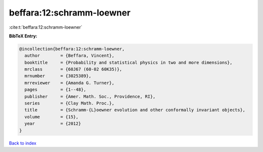 beffara:12:schramm-loewner
==========================

:cite:t:`beffara:12:schramm-loewner`

**BibTeX Entry:**

.. code-block:: bibtex

   @incollection{beffara:12:schramm-loewner,
     author        = {Beffara, Vincent},
     booktitle     = {Probability and statistical physics in two and more dimensions},
     mrclass       = {60J67 (60-02 60K35)},
     mrnumber      = {3025389},
     mrreviewer    = {Amanda G. Turner},
     pages         = {1--48},
     publisher     = {Amer. Math. Soc., Providence, RI},
     series        = {Clay Math. Proc.},
     title         = {Schramm-{L}oewner evolution and other conformally invariant objects},
     volume        = {15},
     year          = {2012}
   }

`Back to index <../By-Cite-Keys.html>`_
